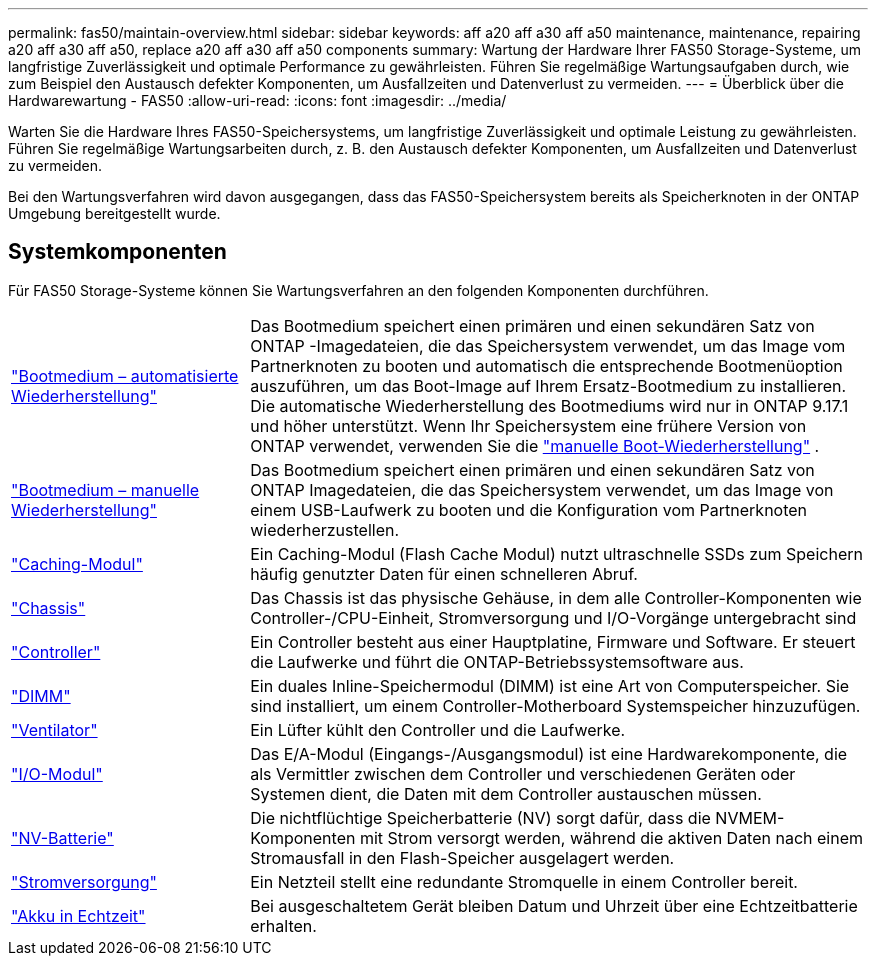 ---
permalink: fas50/maintain-overview.html 
sidebar: sidebar 
keywords: aff a20 aff a30 aff a50 maintenance, maintenance, repairing a20 aff a30 aff a50, replace a20 aff a30 aff a50 components 
summary: Wartung der Hardware Ihrer FAS50 Storage-Systeme, um langfristige Zuverlässigkeit und optimale Performance zu gewährleisten. Führen Sie regelmäßige Wartungsaufgaben durch, wie zum Beispiel den Austausch defekter Komponenten, um Ausfallzeiten und Datenverlust zu vermeiden. 
---
= Überblick über die Hardwarewartung - FAS50
:allow-uri-read: 
:icons: font
:imagesdir: ../media/


[role="lead"]
Warten Sie die Hardware Ihres FAS50-Speichersystems, um langfristige Zuverlässigkeit und optimale Leistung zu gewährleisten. Führen Sie regelmäßige Wartungsarbeiten durch, z. B. den Austausch defekter Komponenten, um Ausfallzeiten und Datenverlust zu vermeiden.

Bei den Wartungsverfahren wird davon ausgegangen, dass das FAS50-Speichersystem bereits als Speicherknoten in der ONTAP Umgebung bereitgestellt wurde.



== Systemkomponenten

Für FAS50 Storage-Systeme können Sie Wartungsverfahren an den folgenden Komponenten durchführen.

[cols="25,65"]
|===


 a| 
link:bootmedia-replace-workflow-bmr.html["Bootmedium – automatisierte Wiederherstellung"]
 a| 
Das Bootmedium speichert einen primären und einen sekundären Satz von ONTAP -Imagedateien, die das Speichersystem verwendet, um das Image vom Partnerknoten zu booten und automatisch die entsprechende Bootmenüoption auszuführen, um das Boot-Image auf Ihrem Ersatz-Bootmedium zu installieren. Die automatische Wiederherstellung des Bootmediums wird nur in ONTAP 9.17.1 und höher unterstützt. Wenn Ihr Speichersystem eine frühere Version von ONTAP verwendet, verwenden Sie die link:bootmedia-replace-workflow.html["manuelle Boot-Wiederherstellung"] .



 a| 
link:bootmedia-replace-workflow.html["Bootmedium – manuelle Wiederherstellung"]
 a| 
Das Bootmedium speichert einen primären und einen sekundären Satz von ONTAP Imagedateien, die das Speichersystem verwendet, um das Image von einem USB-Laufwerk zu booten und die Konfiguration vom Partnerknoten wiederherzustellen.



 a| 
link:caching-module-hot-swap.html["Caching-Modul"]
 a| 
Ein Caching-Modul (Flash Cache Modul) nutzt ultraschnelle SSDs zum Speichern häufig genutzter Daten für einen schnelleren Abruf.



 a| 
link:chassis-replace-workflow.html["Chassis"]
 a| 
Das Chassis ist das physische Gehäuse, in dem alle Controller-Komponenten wie Controller-/CPU-Einheit, Stromversorgung und I/O-Vorgänge untergebracht sind



 a| 
link:controller-replace-workflow.html["Controller"]
 a| 
Ein Controller besteht aus einer Hauptplatine, Firmware und Software. Er steuert die Laufwerke und führt die ONTAP-Betriebssystemsoftware aus.



 a| 
link:dimm-replace.html["DIMM"]
 a| 
Ein duales Inline-Speichermodul (DIMM) ist eine Art von Computerspeicher. Sie sind installiert, um einem Controller-Motherboard Systemspeicher hinzuzufügen.



 a| 
link:fan-replace.html["Ventilator"]
 a| 
Ein Lüfter kühlt den Controller und die Laufwerke.



 a| 
link:io-module-overview.html["I/O-Modul"]
 a| 
Das E/A-Modul (Eingangs-/Ausgangsmodul) ist eine Hardwarekomponente, die als Vermittler zwischen dem Controller und verschiedenen Geräten oder Systemen dient, die Daten mit dem Controller austauschen müssen.



 a| 
link:nvdimm-battery-replace.html["NV-Batterie"]
 a| 
Die nichtflüchtige Speicherbatterie (NV) sorgt dafür, dass die NVMEM-Komponenten mit Strom versorgt werden, während die aktiven Daten nach einem Stromausfall in den Flash-Speicher ausgelagert werden.



 a| 
link:power-supply-replace.html["Stromversorgung"]
 a| 
Ein Netzteil stellt eine redundante Stromquelle in einem Controller bereit.



 a| 
link:rtc-battery-replace.html["Akku in Echtzeit"]
 a| 
Bei ausgeschaltetem Gerät bleiben Datum und Uhrzeit über eine Echtzeitbatterie erhalten.

|===